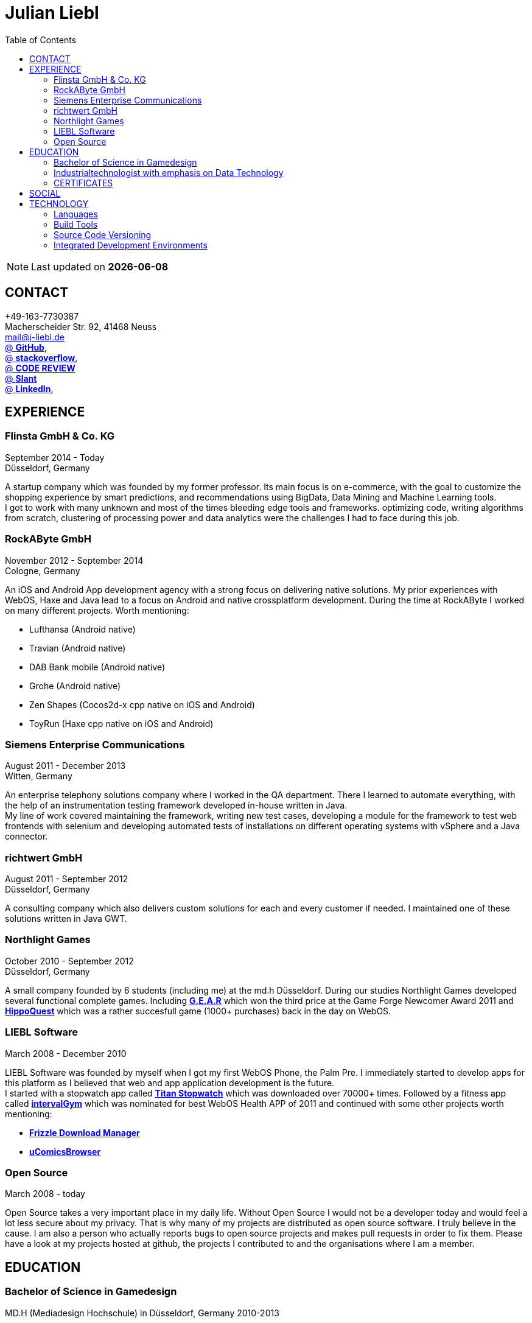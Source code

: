 :toc: right
= Julian Liebl
:published_at: 2016-06-06
:hp-tags: resume, julian liebl, computer science, bachelor


NOTE: Last updated on *{docdate}*

== CONTACT
+49-163-7730387 +
Macherscheider Str. 92, 41468 Neuss +
mailto:mail@j-liebl.de[] +
https://github.com/razem-io[@ *GitHub*], +
http://stackoverflow.com/users/1029251/julian-liebl?tab=profile[@ *stackoverflow*], +
http://codereview.stackexchange.com/users/90723/julian-liebl[@ *CODE REVIEW*] +
http://www.slant.co/users/GG:113026379734376225768[@ *Slant*] +
https://linkedin.com/in/julianliebl[@ *LinkedIn*], +



== EXPERIENCE

=== Flinsta GmbH & Co. KG
September 2014 - Today +
Düsseldorf, Germany +

A startup company which was founded by my former professor. Its main focus is on e-commerce, with the goal to customize the shopping experience by smart predictions, and recommendations using BigData, Data Mining and Machine Learning tools. +
I got to work with many unknown and most of the times bleeding edge tools and frameworks. optimizing code, writing algorithms from scratch, clustering of processing power and data analytics were the challenges I had to face during this job.

=== RockAByte GmbH
November 2012 - September 2014 +
Cologne, Germany

An iOS and Android App development agency with a strong focus on delivering native solutions. My prior experiences with WebOS, Haxe and Java lead to a focus on Android and native crossplatform development. During the time at RockAByte I worked on many different projects. Worth mentioning:

* Lufthansa (Android native)
* Travian (Android native)
* DAB Bank mobile (Android native)
* Grohe (Android native)
* Zen Shapes (Cocos2d-x cpp native on iOS and Android)
* ToyRun (Haxe cpp native on iOS and Android)

=== Siemens Enterprise Communications
August 2011 - December 2013 +
Witten, Germany +

An enterprise telephony solutions company where I worked in the QA department. There I learned to automate everything, with the help of an instrumentation testing framework developed in-house written in Java. +
My line of work covered maintaining the framework, writing new test cases, developing a module for the framework to test web frontends with selenium and developing automated tests of installations on different operating systems with vSphere and a Java connector.

=== richtwert GmbH
August 2011 - September 2012 +
Düsseldorf, Germany +

A consulting company which also delivers custom solutions for each and every customer if needed. I maintained one of these solutions written in Java GWT.

=== Northlight Games
October 2010 - September 2012 +
Düsseldorf, Germany +

A small company founded by 6 students (including me) at the md.h Düsseldorf. During our studies Northlight Games developed several functional complete games. Including https://razem.io/projects/northlight/GEAR/[*G.E.A.R*] which won the third price at the Game Forge Newcomer Award 2011 and https://razem.io/projects/northlight/hippoquest/[*HippoQuest*] which was a rather succesfull game (1000+ purchases) back in the day on WebOS.

=== LIEBL Software
March 2008 - December 2010 +

LIEBL Software was founded by myself when I got my first WebOS Phone, the Palm Pre. I immediately started to develop apps for this platform as I believed that web and app application development is the future. +
I started with a stopwatch app called http://www.webosnation.com/titan-stopwatch[*Titan Stopwatch*] which was downloaded over 70000+ times. Followed by a fitness app called http://www.webosnation.com/intervalgym-interval-timer[*intervalGym*] which was nominated for best WebOS Health APP of 2011 and continued with some other projects worth mentioning:

* http://www.webosnation.com/frizzle-download-manager[*Frizzle Download Manager*]
* http://www.webosnation.com/ucomicsbrowser-beta[*uComicsBrowser*]

=== Open Source
March 2008 - today

Open Source takes a very important place in my daily life. Without Open Source I would not be a developer today and would feel a lot less secure about my privacy. That is why many of my projects are distributed as open source software. I truly believe in the cause. I am also a person who actually reports bugs to open source projects and makes pull requests in order to fix them. Please have a look at my projects hosted at github, the projects I contributed to and the organisations where I am a member.

<<<
== EDUCATION
=== Bachelor of Science in Gamedesign
MD.H (Mediadesign Hochschule) in Düsseldorf, Germany 2010-2013

NOTE: Honored for "Best technical bachelor thesis of the year" at the university.

During the education I specialized on crossplatform and mobile development. Practical projects were always implemented in teamwork with other students, resulting in a strong understanding of how teams work and which technologies work best to collaborate.

=== Industrialtechnologist with emphasis on Data Technology
STA (Siemens Technik Akademie) in Munich, Germany 2008-2010

NOTE: A scholarship was granted by Siemens for the time of the education.

The education had a strong focus on Java and Database development. Physics, Network Technology, Server Technology and Electrical Engineering were also thought.

=== CERTIFICATES
- Bullats / Business Language Testing Service CEF/ALTE Level: C1/4
- MCSA / Microsoft Certified Server Administrator (Windows Server 2003)
- MCDST / Microsoft Certified Desktop Support Technician (Windows XP)

== SOCIAL
- Student council / _Class 10 - 13_
- Class representative / _Class 11 - 13_
- Head boy / _Class 12 - 13_
- Member of the student government in Düsseldorf / _2005 - 2007_
- Term speaker (Gamedesign)  MD.H Düsseldorf / _2010 - 2011_
- Member of a multigeneration homes project / _2016 - Present_

<<<
== TECHNOLOGY
[align="center",cols="4", options="header"]
|====
|[big]#*Development*#|[big]#*Language/Technology*#|[big]#*Framework*#|[big]#*Experience*#
|Mobile|Java|Android SDK|3 years
|Crossplatform|C++, Haxe, C#, Unreal Script|Cocos2d-x, OpenFL, Unity, Unreal Engine|4 years
|Web|JavaScript, Coffee Script, Scala, Java|jQuery, Bootstrap, Semantic-UI, Scala-js, Play Framework, Spray|3 years
|Testing|Scala, Java|JUnit, ScalaTest, specs2, Selenium, Android Instrumentation Tests Suite|5 years
|Database|SQL, NoSQL, MapDB, Graph |MySQL, MariaDB, Cassandra, MongoDB, SQLite, Elasticsearch, MapDB, OrientDB|2 years
|Machine Learning|Scala, Java|Apache Spark, Apache Spark MLlib|2 years
|====

=== Languages
==== Java
Java is the language I grew up with. I started with teaching it to myself, followed by professional education in computer science classes at school, universities and online courses. Today I still learn new aspects of the language by reading books and reviewing code. +
I am very comfortable with Java 6 to 8. I use this technology on a daily basis. I should be okay with anything as long as it is written in pure Java. Things I still need to improve are dependency injection, annotations and aspectj.

==== Scala
Java more than any other language stands for enterprise applications. So it is hard for me to focus on other languages as those are often not in the scope of companies I work for. That is why Scala, Groovy, Kotlin and other Java byte code compiling languages are a welcome job diversion for me. +
As Scala was designed by, Martin Odersky I decided to give it a try. I fell in love with this language. I am always amazed where I need 100 lines in java, I can solve it within 15 lines in Scala, while producing more readable code. +
I would not call myself a Scala expert but I use this language daily for more than a year now. I am comfortable enough to use this language in production.

==== C++
That language is sadly kind of my blind spot. I actually worked on some c++ only projects without a problem but I would not be able to see obvious bugs and performance optimisations on spot. That is not because I am not able to learn this language but because I haven't used it too often. However, I like to be challenged. I am confident that I get a hold of it pretty quickly.

==== JavaScript
"Well first of all it is not typesafe!" That's what you will hear when someone asks me why we do not use JavaScript instead. However, I have to acknowledge that JavaScript is one of the most used languages nowadays. In combination with NodeJS it can be a very powerful tool. When I was developing apps for WebOS I had to use it for 2 years. The apps worked bug free so it is possible to deliver quality without being typesafe.

==== Scala.js
Actually not a programming language but a framework to write typesafe JavaScript code in Scala! I love it! For me this is the holy grail in web development. You can share code between client and server applications and use the power of Scala in JavaScript. That is amazing! Forget JavaScript ES6. I used Scala.js in production and it works flawlessly.

==== Haxe
"Never heard of it." is what I hear far too often. Haxe is an amazing crossplatform programming language which compiles to native code for every platform it addresses with a single codebase. I developed several crossplatform solutions with it, including:

* ToyRun (Flash, Html5, iOS, Android)
* HippoQuest (Windows, Mac, Linux, Flash, Html5, iOS, Android, WebOS, FireOS, Blackberry, Tizen)
* Toony (Windows, Mac, Linux, Flash, Html5, iOS, Android, WebOS, FireOS, Blackberry, Tizen)

==== C#
Being very similar to the Java Syntax it is quite easy for me to write applications or games in C#. I used it a lot for game development in the Unity Engine.

=== Build Tools
==== Gradle
During my time at RockAByte I got to work a lot with the Gradle build tool because of the Android SDK. It is easy to learn, understand and works as expected.

==== SBT
When programming in Scala it is almost impossible to use any other build tool. It is not as easy to understand as gradle but even more powerful. I use it whenever I can.

==== Maven
I am not a fan of xml and the command line options have a steep learning curve compared to gradle or sbt. I am okay with it but would always choose gradle or sbt over maven if I have the chance to.

=== Source Code Versioning
==== Git
My favourite versioning system. I am comfortable with the command-line and GUI options out there. When I am in charge of a project I also use git flow as an addition.

==== Mercurial
I used Mercurial before I started using git, because GitBucket had no support for git back then. It is actually quite easy to use.

==== Subversion
I used it a lot while working for Siemens. With a strict workflow it is easy to use even with large teams. However I would always favour Git or Mercurial if possible.


=== Integrated Development Environments
==== IntelliJ
It is the state of the art IDE for Scala, Java and Haxe. I use it every day.

==== Eclipse
Unstable when not correctly configured, slow and a high memory usage made me switch from Eclipse to IntelliJ. It is still a very powerfull IDE. I can handle it if needed.

